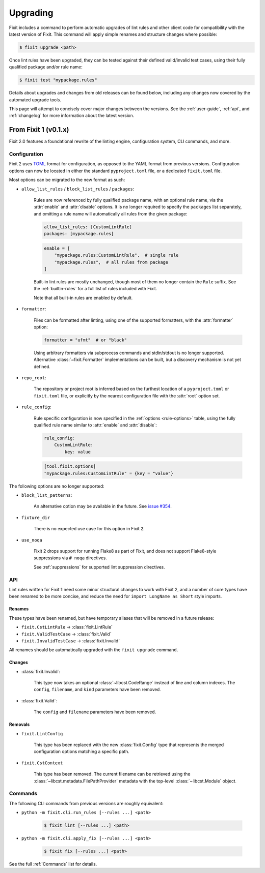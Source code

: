 .. _upgrade:

Upgrading
=========

Fixit includes a command to perform automatic upgrades of lint rules and other
client code for compatibility with the latest version of Fixit.
This command will apply simple renames and structure changes where possible:

.. code-block:: shell-session

    $ fixit upgrade <path>

Once lint rules have been upgraded, they can be tested against their defined
valid/invalid test cases, using their fully qualified package and/or rule name:

.. code-block:: shell-session

    $ fixit test "mypackage.rules"

Details about upgrades and changes from old releases can be found below,
including any changes now covered by the automated upgrade tools.

This page will attempt to concisely cover major changes between the versions.
See the :ref:`user-guide`, :ref:`api`, and :ref:`changelog` for more
information about the latest version.


From Fixit 1 (v0.1.x)
---------------------

Fixit 2.0 features a foundational rewrite of the linting engine, configuration
system, CLI commands, and more.


Configuration
^^^^^^^^^^^^^

Fixit 2 uses `TOML <https://toml.io>`_ format for configuration, as opposed to
the YAML format from previous versions. Configuration options can now be
located in either the standard ``pyproject.toml`` file, or a dedicated
``fixit.toml`` file.

Most options can be migrated to the new format as such:

- ``allow_list_rules`` / ``block_list_rules`` / ``packages``:

    Rules are now referenced by fully qualified package name, with an optional
    rule name, via the :attr:`enable` and :attr:`disable` options.
    It is no longer required to specify the ``packages`` list separately, and
    omitting a rule name will automatically all rules from the given package:

    .. code-block:: yaml

        allow_list_rules: [CustomLintRule]
        packages: [mypackage.rules]

    .. code-block:: toml

        enable = [
            "mypackage.rules:CustomLintRule",  # single rule
            "mypackage.rules",  # all rules from package
        ]

    Built-in lint rules are mostly unchanged, though most of them no longer
    contain the ``Rule`` suffix. See the :ref:`builtin-rules` for a full list
    of rules included with Fixit.

    Note that all built-in rules are enabled by default.

- ``formatter``:

    Files can be formatted after linting, using one of the supported formatters,
    with the :attr:`formatter` option:

    .. code-block:: toml

        formatter = "ufmt"  # or "black"

    Using arbitrary formatters via subprocess commands and stdin/stdout
    is no longer supported. Alternative :class:`~fixit.Formatter`
    implementations can be built, but a discovery mechanism is not yet defined.

- ``repo_root``:

    The repository or project root is inferred based on the furthest location
    of a ``pyproject.toml`` or ``fixit.toml`` file, or explicitly by the nearest
    configuration file with the :attr:`root` option set.

- ``rule_config``:

    Rule specific configuration is now specified in the
    :ref:`options <rule-options>` table, using the fully qualified rule name
    similar to :attr:`enable` and :attr:`disable`:

    .. code-block:: yaml

        rule_config:
            CustomLintRule:
                key: value

    .. code-block:: toml

        [tool.fixit.options]
        "mypackage.rules:CustomLintRule" = {key = "value"}


The following options are no longer supported:

- ``block_list_patterns``:

    An alternative option may be available in the future.
    See `issue #354 <https://github.com/Instagram/Fixit/issues/354>`_.

- ``fixture_dir``

    There is no expected use case for this option in Fixit 2.

- ``use_noqa``

    Fixit 2 drops support for running Flake8 as part of Fixit, and does not
    support Flake8-style suppressions via ``# noqa`` directives.

    See :ref:`suppressions` for supported lint suppression directives.


API
^^^

Lint rules written for Fixit 1 need some minor structural changes to work with
Fixit 2, and a number of core types have been renamed to be more concise, and
reduce the need for ``import LongName as Short``  style imports.

Renames
%%%%%%%

These types have been renamed, but have temporary aliases that will be removed
in a future release:

- ``fixit.CstLintRule`` → :class:`fixit.LintRule`
- ``fixit.ValidTestCase`` → :class:`fixit.Valid`
- ``fixit.InvalidTestCase`` → :class:`fixit.Invalid`

All renames should be automatically upgraded with the ``fixit upgrade`` command.

Changes
%%%%%%%

- :class:`fixit.Invalid`:

    This type now takes an optional :class:`~libcst.CodeRange` instead of line
    and column indexes. The ``config``, ``filename``, and ``kind`` parameters
    have been removed.

- :class:`fixit.Valid`:

    The ``config`` and ``filename`` parameters have been removed.


Removals
%%%%%%%%

- ``fixit.LintConfig``

    This type has been replaced with the new :class:`fixit.Config` type that
    represents the merged configuration options matching a specific path.

- ``fixit.CstContext``

    This type has been removed. The current filename can be retrieved using
    the :class:`~libcst.metadata.FilePathProvider` metadata with the top-level
    :class:`~libcst.Module` object.

Commands
^^^^^^^^

The following CLI commands from previous versions are roughly equivalent:

- ``python -m fixit.cli.run_rules [--rules ...] <path>``

    .. code-block:: shell-session

        $ fixit lint [--rules ...] <path>

- ``python -m fixit.cli.apply_fix [--rules ...] <path>``

    .. code-block:: shell-session

        $ fixit fix [--rules ...] <path>

See the full :ref:`Commands` list for details.
